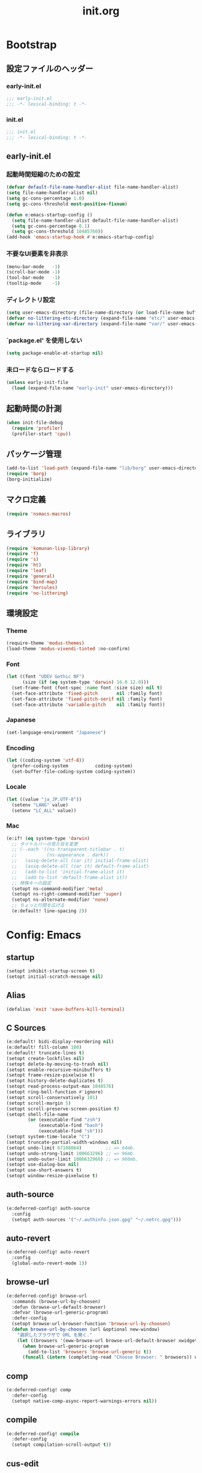 #+title: init.org
#+startup: overview
#+property: header-args :tangle init.el :noweb yes :lexical no

* Bootstrap
** 設定ファイルのヘッダー
*** early-init.el
#+begin_src emacs-lisp :tangle early-init.el
;;; early-init.el
;;; -*- lexical-binding: t -*-
#+end_src
*** init.el
#+begin_src emacs-lisp
;;; init.el
;;; -*- lexical-binding: t -*-
#+end_src
** early-init.el
*** 起動時間短縮のための設定
#+begin_src emacs-lisp :tangle early-init.el
(defvar default-file-name-handler-alist file-name-handler-alist)
(setq file-name-handler-alist nil)
(setq gc-cons-percentage 1.0)
(setq gc-cons-threshold most-positive-fixnum)

(defun e:emacs-startup-config ()
  (setq file-name-handler-alist default-file-name-handler-alist)
  (setq gc-cons-percentage 0.1)
  (setq gc-cons-threshold 10485760))
(add-hook 'emacs-startup-hook #'e:emacs-startup-config)
#+end_src
*** 不要なUI要素を非表示
#+begin_src emacs-lisp :tangle early-init.el
(menu-bar-mode   -1)
(scroll-bar-mode -1)
(tool-bar-mode   -1)
(tooltip-mode    -1)
#+end_src
*** ディレクトリ設定
#+begin_src emacs-lisp
(setq user-emacs-directory (file-name-directory (or load-file-name buffer-file-name)))
(defvar no-littering-etc-directory (expand-file-name "etc/" user-emacs-directory))
(defvar no-littering-var-directory (expand-file-name "var/" user-emacs-directory))
#+end_src
*** `package.el' を使用しない
#+begin_src emacs-lisp :tangle early-init.el
(setq package-enable-at-startup nil)
#+end_src
*** 未ロードならロードする
#+begin_src emacs-lisp
(unless early-init-file
  (load (expand-file-name "early-init" user-emacs-directory)))
#+end_src
** 起動時間の計測
#+begin_src emacs-lisp
(when init-file-debug
  (require 'profiler)
  (profiler-start 'cpu))
#+end_src
** パッケージ管理
#+begin_src emacs-lisp
(add-to-list 'load-path (expand-file-name "lib/borg" user-emacs-directory))
(require 'borg)
(borg-initialize)
#+end_src
** マクロ定義
#+begin_src emacs-lisp
(require 'nsmacs-macros)
#+end_src
** ライブラリ
#+begin_src emacs-lisp
(require 'komunan-lisp-library)
(require 'f)
(require 's)
(require 'ht)
(require 'leaf)
(require 'general)
(require 'bind-map)
(require 'hercules)
(require 'no-littering)
#+end_src
** 環境設定
*** Theme
#+begin_src emacs-lisp
(require-theme 'modus-themes)
(load-theme 'modus-vivendi-tinted :no-confirm)
#+end_src
*** Font
#+begin_src emacs-lisp
(let ((font "UDEV Gothic NF")
      (size (if (eq system-type 'darwin) 16.0 12.0)))
  (set-frame-font (font-spec :name font :size size) nil t)
  (set-face-attribute 'fixed-pitch       nil :family font)
  (set-face-attribute 'fixed-pitch-serif nil :family font)
  (set-face-attribute 'variable-pitch    nil :family font))
#+end_src
*** Japanese
#+begin_src emacs-lisp
(set-language-environment "Japanese")
#+end_src
*** Encoding
#+begin_src emacs-lisp
(let ((coding-system 'utf-8))
  (prefer-coding-system          coding-system)
  (set-buffer-file-coding-system coding-system))
#+end_src
*** Locale
#+begin_src emacs-lisp
(let ((value "ja_JP.UTF-8"))
  (setenv "LANG" value)
  (setenv "LC_ALL" value))
#+end_src
*** Mac
#+begin_src emacs-lisp
(e:if! (eq system-type 'darwin)
  ;; タイトルバーの見た目を変更
  ;; (--each '((ns-transparent-titlebar . t)
  ;;           (ns-appearance . dark))
  ;;   (assq-delete-all (car it) initial-frame-alist)
  ;;   (assq-delete-all (car it) default-frame-alist)
  ;;   (add-to-list 'initial-frame-alist it)
  ;;   (add-to-list 'default-frame-alist it))
  ;; 特殊キーの設定
  (setopt ns-command-modifier 'meta)
  (setopt ns-right-command-modifier 'super)
  (setopt ns-alternate-modifier 'none)
  ;; ちょっと行間を広げる
  (e:default! line-spacing 2))
#+end_src
* Config: Emacs
** startup
#+begin_src emacs-lisp
(setopt inhibit-startup-screen t)
(setopt initial-scratch-message nil)
#+end_src
** Alias
#+begin_src emacs-lisp
(defalias 'exit 'save-buffers-kill-terminal)
#+end_src
** C Sources
#+begin_src emacs-lisp
(e:default! bidi-display-reordering nil)
(e:default! fill-column 100)
(e:default! truncate-lines t)
(setopt create-lockfiles nil)
(setopt delete-by-moving-to-trash nil)
(setopt enable-recursive-minibuffers t)
(setopt frame-resize-pixelwise t)
(setopt history-delete-duplicates t)
(setopt read-process-output-max 1048576)
(setopt ring-bell-function #'ignore)
(setopt scroll-conservatively 101)
(setopt scroll-margin 5)
(setopt scroll-preserve-screen-position t)
(setopt shell-file-name
        (or (executable-find "zsh")
            (executable-find "bash")
            (executable-find "sh")))
(setopt system-time-locale "C")
(setopt truncate-partial-width-windows nil)
(setopt undo-limit 67108864)         ;; => 64mb.
(setopt undo-strong-limit 100663296) ;; => 96mb.
(setopt undo-outer-limit 1006632960) ;; => 960mb.
(setopt use-dialog-box nil)
(setopt use-short-answers t)
(setopt window-resize-pixelwise t)
#+end_src
** auth-source
#+begin_src emacs-lisp
(e:deferred-config! auth-source
  :config
  (setopt auth-sources '("~/.authinfo.json.gpg" "~/.netrc.gpg")))
#+end_src
** auto-revert
#+begin_src emacs-lisp
(e:deferred-config! auto-revert
  :config
  (global-auto-revert-mode 1))
#+end_src
** browse-url
#+begin_src emacs-lisp
(e:deferred-config! browse-url
  :commands (browse-url-by-choosen)
  :defun (browse-url-default-browser)
  :defvar (browse-url-generic-program)
  :defer-config
  (setopt browse-url-browser-function 'browse-url-by-choosen)
  (defun browse-url-by-choosen (url &optional new-window)
    "選択したブラウザで URL を開く."
    (let ((browsers '(eww-browse-url browse-url-default-browser xwidget-webkit-browse-url)))
      (when browse-url-generic-program
        (add-to-list 'browsers 'browse-url-generic t))
      (funcall (intern (completing-read "Choose Browser: " browsers)) url new-window))))
#+end_src
** comp
#+begin_src emacs-lisp
(e:deferred-config! comp
  :defer-config
  (setopt native-comp-async-report-warnings-errors nil))
#+end_src
** compile
#+begin_src emacs-lisp
(e:deferred-config! compile
  :defer-config
  (setopt compilation-scroll-output t))
#+end_src
** cus-edit
#+begin_src emacs-lisp
(e:deferred-config! cus-edit
  :defer-config
  (e:var! custom-file "custom.el"))
#+end_src
** dired
*** dired
#+begin_src emacs-lisp
(e:deferred-config! dired
  :defer-config
  (setopt dired-auto-revert-buffer t)
  (setopt dired-dwim-target t)
  (setopt dired-listing-switches "-Ahl")
  (setopt dired-omit-files (rx (or (seq bol (? ".") "#")
                                        (seq bol (or "." "..") eol)
                                        (seq bol ".DS_Store" eol))))
  (setopt dired-recursive-copies 'always)
  (setopt dired-recursive-deletes 'always))
#+end_src
*** dired-filter
#+begin_src emacs-lisp
(e:deferred-config! dired-filter
  :hook (dired-mode-hook . dired-filter-mode))
#+end_src
*** nerd-icons-dired
#+begin_src emacs-lisp
(e:deferred-config! nerd-icons-dired
  :hook (dired-mode-hook . nerd-icons-dired-mode))
#+end_src
*** ls-lisp-extension
#+begin_src emacs-lisp
(e:deferred-config! ls-lisp-extension
  :after (dired)
  :config
  (setopt ls-lisp-dirs-first t)
  (setopt ls-lisp-format-time-list '("%Y-%m-%d %H:%M:%S" "%Y-%m-%d %H:%M:%S"))
  (setopt ls-lisp-ignore-case nil)
  (setopt ls-lisp-use-insert-directory-program nil)
  (setopt ls-lisp-use-localized-time-format t)
  (setopt ls-lisp-verbosity '(uid gid))
  (ls-lisp-extension-on))
#+end_src
** display-line-numbers
#+begin_src emacs-lisp
(e:deferred-config! display-line-numbers
  :hook ((find-file-hook . display-line-numbers-mode-on)
         (prog-mode-hook . display-line-numbers-mode-on))
  :defer-config
  (e:default! display-line-numbers-width 4)
  (e:define-minor-mode-switch display-line-numbers-mode))
#+end_src
** ediff
#+begin_src emacs-lisp
(e:deferred-config! ediff
  :commands (ediff-setup-windows-plain)
  :defer-config
  (setopt ediff-window-setup-function #'ediff-setup-windows-plain))
#+end_src
** emacs-lock
#+begin_src emacs-lisp
(e:deferred-config! emacs-lock
  :config
  (dolist (buffer '("*scratch*" "*Messages*"))
    (with-current-buffer buffer
      (emacs-lock-mode 'kill))))
#+end_src
** epg-config
#+begin_src emacs-lisp
(e:deferred-config! epg-config
  :defer-config
  (setopt epg-pinentry-mode 'loopback))
#+end_src
** eww
#+begin_src emacs-lisp
(e:deferred-config! eww
  :defun (eww-current-url)
  :defer-config
  (general-def eww-mode-map
    "e" 'eww-open-current-url-with-default-browser)
  (setopt eww-search-prefix "https://www.google.com/search?q=")
  (defun eww-open-current-url-with-default-browser ()
    (interactive)
    (browse-url-default-browser (eww-current-url))))
#+end_src
** files
#+begin_src emacs-lisp
(e:deferred-config! files
  :defer-config
  (setopt auto-save-default nil)
  (setopt make-backup-files nil)
  (setopt mode-require-final-newline nil)
  (setopt require-final-newline nil))
#+end_src
** frame
#+begin_src emacs-lisp
(e:deferred-config! frame
  :defer-config
  (blink-cursor-mode 0))
#+end_src
** google-translate
#+begin_src emacs-lisp
(e:deferred-config! google-translate
  :config
  (setopt google-translate-default-source-language "en")
  (setopt google-translate-default-target-language "ja"))
#+end_src
** hl-line
#+begin_src emacs-lisp
(e:deferred-config! hl-line
  :hook ((find-file-hook . hl-line-mode-on)
         (prog-mode-hook . hl-line-mode-on))
  :config
  (e:define-minor-mode-switch hl-line-mode))
#+end_src
** indent
#+begin_src emacs-lisp
(e:deferred-config! indent
  :defer-config
  (setopt standard-indent 2))
#+end_src
** novice
#+begin_src emacs-lisp
(e:deferred-config! novice
  :config
  (setopt disabled-command-function nil))
#+end_src
** recentf
#+begin_src emacs-lisp
(e:deferred-config! recentf
  :advice (:before recentf-save-list ad:recentf-save-list@cleanup)
  :defun (recentf-include-p)
  :defvar (recentf-list)
  :init
  (setopt recentf-filename-handlers '(abbreviate-file-name))
  (setopt recentf-max-menu-items 20)
  (setopt recentf-max-saved-items 3000)
  (defun ad:recentf-save-list@cleanup (&rest _)
    "存在しないファイルを履歴から削除する"
    (setq recentf-list (->> recentf-list
                            (-map 'f-short)
                            (-distinct)
                            (--filter (and (or (file-remote-p it)
                                               (f-exists? it))
                                           (recentf-include-p it))))))
  (recentf-mode 1))
#+end_src
** savehist
#+begin_src emacs-lisp
(e:deferred-config! savehist
  :config
  (savehist-mode 1))
#+end_src
** saveplace
#+begin_src emacs-lisp
(e:deferred-config! save-place
  :config
  (save-place-mode 1))
#+end_src
** simple
#+begin_src emacs-lisp
(e:deferred-config! simple
  :defer-config
  (e:default! indent-tabs-mode nil)
  (setopt set-mark-command-repeat-pop t)
  (column-number-mode 1))
#+end_src
** so-long
#+begin_src emacs-lisp
(e:deferred-config! so-long
  :config
  (global-so-long-mode 1))
#+end_src
** tab-bar-mode
#+begin_src emacs-lisp
(e:deferred-config! tab-bar
  :config
  (tab-bar-mode t))
#+end_src
** timer
#+begin_src emacs-lisp
(e:deferred-config! timer
  :advice (:around cancel-timer ad:cancel-timer@workaround)
  :defer-config
  (defun ad:cancel-timer@workaround (fn &rest args)
    (when (timerp (car args))
      (apply fn args))))
#+end_src
** vc-hooks
#+begin_src emacs-lisp
(e:deferred-config! vc-hooks
  :defer-config
  (setopt vc-follow-symlinks t))
#+end_src
** whitespace
#+begin_src emacs-lisp
(e:deferred-config! whitespace
  :hook ((find-file-hook . whitespace-mode-on)
         (prog-mode-hook . whitespace-mode-on))
  :defer-config
  (setopt whitespace-style '(face
                             trailing
                             tabs
                             tab-mark
                             spaces
                             space-mark
                             newline
                             newline-mark))
  (setopt whitespace-space-regexp "\\(\u3000+\\)")
  (setopt whitespace-display-mappings '((space-mark   ?\u3000 [?\u30ed])
                                        (tab-mark     ?\t     [?\t])
                                        (newline-mark ?\n     [?\u0024 ?\n])))
  (let ((color "#595D63"))
    (set-face-attribute 'whitespace-trailing nil :background "#800000")
    (set-face-attribute 'whitespace-tab      nil :foreground color :strike-through t)
    (set-face-attribute 'whitespace-space    nil :foreground color)
    (set-face-attribute 'whitespace-newline  nil :foreground color))
  (e:define-minor-mode-switch whitespace-mode))
#+end_src
** winner
#+begin_src emacs-lisp
(e:deferred-config! winner
  :config
  (winner-mode 1))
#+end_src
** 個人設定
#+begin_src emacs-lisp
(add-hook 'emacs-startup-hook
          (defun e:load-private-config ()
            (let ((private-config (f-expand "private/config" user-emacs-directory)))
              (condition-case err
                  (load private-config)
                (display-warning :warning err)))))
#+end_src
* Config: Evil
** evil
#+begin_src emacs-lisp
(e:deferred-config! evil
  :priority :high
  :defun (evil-get-auxiliary-keymap
          evil-half-cursor
          evil-normalize-keymaps
          evil-set-command-property)
  :init
  (setopt evil-cross-lines t)
  (setopt evil-disable-insert-state-bindings t)
  (setopt evil-move-beyond-eol t)
  (setopt evil-move-cursor-back nil)
  (setopt evil-shift-width 2)
  (setopt evil-want-Y-yank-to-eol t)
  (setopt evil-want-keybinding nil)
  ;; cursor colors
  (setopt evil-motion-state-cursor  '("plum3" box))
  (setopt evil-normal-state-cursor  '("DarkGoldenrod2" box))
  (setopt evil-visual-state-cursor  '("gray" (hbar . 2)))
  (setopt evil-insert-state-cursor  '("chartreuse3" (bar . 2)))
  (setopt evil-replace-state-cursor '("chocolate" (hbar . 2)))
  (setopt evil-emacs-state-cursor   '("SkyBlue2" box))
  (setopt evil-operator-state-cursor #'evil-half-cursor)
  (evil-mode 1)
  :config
  (general-def 'motion
    "TAB" nil
    "C-\\" 'ignore
    "C-^" nil)
  (general-def 'normal
    "<down>" 'evil-next-visual-line
    "<up>"   'evil-previous-visual-line
    "M-h" 'evil-window-left
    "M-j" 'evil-window-down
    "M-k" 'evil-window-up
    "M-l" 'evil-window-right
    "j" 'evil-next-visual-line
    "k" 'evil-previous-visual-line)
  (general-def 'visual
    "<" 'evil-shift-left-visual
    ">" 'evil-shift-right-visual)
  (general-def 'insert
    "C-z" nil))
#+end_src
** evil-collection
#+begin_src emacs-lisp
(e:deferred-config! evil-collection
  :after (evil)
  :config
  (evil-collection-init))
#+end_src
** evil-args
#+begin_src emacs-lisp
(e:deferred-config! evil-args
  :config
  (general-def evil-inner-text-objects-map "a" 'evil-inner-arg)
  (general-def evil-outer-text-objects-map "a" 'evil-outer-arg))
#+end_src
** evil-easymotion
#+begin_src emacs-lisp
(e:deferred-config! evil-easymotion
  :after (evil)
  :defvar (evilem-map)
  :config
  (evilem-default-keybindings "s")
  (general-def evilem-map
    "s" 'evil-avy-goto-char-timer)
  (general-def 'normal "s" evilem-map)
  (general-def 'visual "x" evilem-map))
#+end_src
** evil-goggles
#+begin_src emacs-lisp
(e:deferred-config! evil-goggles
  :after (evil)
  :config
  (evil-goggles-mode 1))
#+end_src
** evil-lion
#+begin_src emacs-lisp
(e:deferred-config! evil-lion
  :after (evil)
  :config
  (evil-lion-mode 1))
#+end_src
** evil-mc
#+begin_src emacs-lisp
(e:deferred-config! evil-mc
  :after (evil)
  :config
  (global-evil-mc-mode 1))
#+end_src
** evil-nerd-commenter
#+begin_src emacs-lisp
(e:deferred-config! evil-nerd-commenter
  :after (evil)
  :require t)
#+end_src
** evil-surround
#+begin_src emacs-lisp
(e:deferred-config! evil-surround
  :after (evil)
  :config
  (general-def 'visual evil-surround-mode-map "s" 'evil-surround-region)
  (global-evil-surround-mode 1))
#+end_src
** evil-textobj-tree-sitter
#+begin_src emacs-lisp
(e:deferred-config! evil-textobj-tree-sitter
  :defun (evil-textobj-tree-sitter-function--function.inner
          evil-textobj-tree-sitter-function--function.outer)
  :config
  (general-def evil-inner-text-objects-map
    "f" (e:eval! (evil-textobj-tree-sitter-get-textobj "function.inner")))
  (general-def evil-outer-text-objects-map
    "f" (e:eval! (evil-textobj-tree-sitter-get-textobj "function.outer"))))
#+end_src
* Config: SKK
** skk
#+begin_src emacs-lisp
(e:deferred-config! ddskk
  :advice (:around evil-refresh-cursor ad:evil-refresh-cursor@with-skk)
  :hook ((evil-insert-state-entry-hook . e:skk-mode)
         (evil-insert-state-exit-hook . skk-mode-exit))
  :bind (([remap toggle-input-method] . skk-mode)
         ("C-¥" . skk-mode))
  :init
  (e:var! skk-user-directory "ddskk")
  (setopt ccc-default-cursor-color "DarkGoldenrod2")
  (setopt default-input-method "japanese-skk")
  (setopt skk-egg-like-newline t)
  ;; TODO: 辞書の場所を真面目に考える
  ;; (setopt skk-large-jisyo (f-expand "dic-mirror/SKK-JISYO.L" e:external-directory))
  (setopt skk-share-private-jisyo t)
  (setopt skk-show-annotation t)
  (setopt skk-sticky-key ";")
  ;; (setopt skk-use-azik t)
  (setopt skk-use-jisx0201-input-method t)
  (ccc-setup))
#+end_src
** skk-server
#+begin_src emacs-lisp
(e:deferred-config! skk-server
  :after (skk)
  :preface
  (setopt skk-server-prog (executable-find "yaskkserv2"))
  (setopt yaskkserv2-dictionary (f-expand "~/sync/share/dictionary.yaskkserv2"))
  :if (and (bound-and-true-p skk-server-prog)
           (f-exists? yaskkserv2-dictionary))
  :config
  (setopt skk-large-jisyo nil)
  (setopt skk-server-inhibit-startup-server t)
  (setopt skk-server-host "127.0.0.1")
  (setopt skk-server-portnum 1178)
  (e:prodigy-yaskkserv2))
#+end_src
** ddskk-posframe
#+begin_src emacs-lisp
(e:deferred-config! ddskk-posframe
  :after (skk)
  :config
  (ddskk-posframe-mode 1))
#+end_src
* Config: UI & Completions
** cape
#+begin_src emacs-lisp
(e:deferred-config! cape
  :hook ((prog-mode-hook . e:setup-capf/default)
         (org-mode-hook . e:setup-capf/org)
         (lsp-completion-mode-hook . e:setup-capf/lsp))
  :defer-config
  (setopt company-org-block-edit-style 'inline))
#+end_src
** consult
#+begin_src emacs-lisp
(e:deferred-config! consult
  :advice (:around consult-line ad:consult-line@with-orderless)
  :defer-config
  (setopt consult-line-start-from-top t))
#+end_src
** consult-projectile
#+begin_src emacs-lisp
(e:deferred-config! consult-projectile
  :defer-config
  (e:eval!
    (setf (plist-get consult-projectile--source-projectile-dir :category) 'project-file)
    (setf (plist-get consult-projectile--source-projectile-file :category) 'project-file)
    (setf (plist-get consult-projectile--source-projectile-recentf :category) 'project-file)))
#+end_src
** copilot
#+begin_src emacs-lisp
(e:deferred-config! copilot
  :advice ((:before-until corfu-complete ad:copilot-accept-completion)
           (:before-until indent-for-tab-command ad:copilot-accept-completion)
           (:before cape-codeium ad:copilot-clear-overlay)
           (:before corfu-quick-complete ad:copilot-clear-overlay))
  :hook ((prog-mode-hook . copilot-mode)
         (org-mode-hook . copilot-mode))
  :init
  (e:var! copilot-install-dir "copilot")
  :defer-config
  (setopt copilot-indent-offset-warning-disable t)
  ;; (add-to-list 'copilot-enable-predicates 'ignore)
  (general-def copilot-mode-map
   "<backtab>" 'copilot-complete
   "C-z" 'copilot-complete)
  (general-def copilot-completion-map
   "<escape>" 'copilot-clear-overlay
   "C-n" 'copilot-next-completion
   "C-p" 'copilot-previous-completion
   "C-z" 'copilot-complete))
#+end_src
** corfu
#+begin_src emacs-lisp
(e:deferred-config! corfu
  :defvar (corfu-map)
  :hook ((corfu-mode-hook . corfu-echo-mode)
         (corfu-mode-hook . corfu-popupinfo-mode)
         (minibuffer-setpu-hook . e:corfu-enable-always-in-minibuffer))
  :init
  (setopt corfu-auto t)
  (setopt corfu-auto-prefix 1)
  (setopt corfu-cycle t)
  (general-def corfu-map
    "<escape>" 'corfu-quit
    "C-q" 'corfu-quick-complete
    "C-z" 'cape-codeium)
  (global-corfu-mode 1))
#+end_src
** embark
#+begin_src emacs-lisp
(e:deferred-config! embark
  :config
  (general-def minibuffer-mode-map
    :prefix "C-c"
    "C-a" 'embark-act
    "C-c" 'embark-collect
    "C-d" 'embark-dwim
    "C-e" 'embark-export))
#+end_src
** fussy
#+begin_src emacs-lisp
(e:deferred-config! fussy
  :init
  (setq completion-styles '(fussy orderless))
  (setq completion-category-defaults nil)
  (setq completion-category-overrides nil)
  :defer-config
  (setopt fussy-filter-fn 'fussy-filter-orderless)
  (setopt fussy-score-fn 'fussy-fzf-native-score)
  (setopt fussy-max-candidate-limit 5000))
#+end_src
** fzf-native
#+begin_src emacs-lisp
(e:deferred-config! fzf-native
  :config
  (fzf-native-load-dyn))
#+end_src
** kind-icon
#+begin_src emacs-lisp
(e:deferred-config! kind-icon
  :after (corfu)
  :defvar (corfu-margin-formatters)
  :config
  (setopt kind-icon-default-face 'corfu-default)
  (add-to-list 'corfu-margin-formatters #'kind-icon-margin-formatter))
#+end_src
** marginalia
#+begin_src emacs-lisp
(e:deferred-config! marginalia
  :config
  (marginalia-mode 1))
#+end_src
** orderless
#+begin_src emacs-lisp
(e:deferred-config! orderless
  :config
  (setopt orderless-matching-styles '(orderless-literal orderless-regexp orderless-migemo)))
#+end_src
** origami
#+begin_src emacs-lisp
(e:deferred-config! origami
  :hook (prog-mode-hook . origami-mode))
#+end_src
** vertico
#+begin_src emacs-lisp
(e:deferred-config! vertico
  :priority :high
  :config
  (setopt vertico-count 20)
  (setopt vertico-cycle t)
  (general-def vertico-map
    "C-l" 'vertico-directory-up
    "M-N" 'vertico-repeat-next
    "M-P" 'vertico-repeat-previous)
  (add-hook 'minibuffer-setup-hook #'vertico-repeat-save)
  (vertico-mode 1))
#+end_src
* Config: Org
** evil-org
#+begin_src emacs-lisp
(e:deferred-config! evil-org
  :hook (org-mode-hook . evil-org-mode))
#+end_src
** org
#+begin_src emacs-lisp
(e:deferred-config! org
  :defer-config
  (setopt org-directory (f-expand "~/org/"))
  (setopt org-default-notes-file (e:org-note-file))
  (setopt org-log-done 'time)
  (setopt org-startup-folded nil)
  (setopt org-startup-indented t)
  (setopt org-tags-column 0)
  (setopt org-todo-keywords '((sequence "TODO(t)" "STARTED(s)" "|" "DONE(d)")
                              (sequence "WAITING(w)" "HOLD(h)" "|" "CANCELLED(c)")))
  (e:major-mode-key-def org-mode
    "," 'org-ctrl-c-ctrl-c))
#+end_src
** org-agenda
#+begin_src emacs-lisp
(e:deferred-config! org-agenda
  :after (org)
  :config
  (setopt org-agenda-current-time-string "← now")
  (setopt org-agenda-entry-text-leaders (s-concat (s-repeat 25 " ") "│ "))
  (setopt org-agenda-entry-text-maxlines 20)
  (setopt org-agenda-files (list (e:org-note-file)
                                 (e:org-tasks-file)
                                 (f-parent (e:org-archive-file))))
  (setopt org-agenda-span 28)
  (setopt org-agenda-time-grid '((daily today require-timed)
                                 (800 1000 1200 1400 1600 1800 2000)
                                 "      "
                                 "────────────────")))
#+end_src
** org-clock
#+begin_src emacs-lisp
(e:deferred-config! org-clock
  :after (org)
  :config
  (setopt org-clock-persist t)
  (org-clock-persistence-insinuate))
#+end_src
** org-faces
#+begin_src emacs-lisp
(e:deferred-config! org-faces
  :after (org)
  :config
  (setopt org-todo-keyword-faces
          '(("TODO"    . org-warning)
            ("WAITING" . org-done)
            ("HOLD"    . org-done)))
  (set-face-attribute 'org-todo nil :foreground "#00ff00")
  (set-face-attribute 'org-done nil :foreground "#696969")
  (set-face-attribute 'org-headline-done nil :foreground "#696969")
  (set-face-attribute 'org-headline-todo nil :foreground "#00ff00")
  (set-face-attribute 'org-level-1 nil :height 1.0)
  (set-face-attribute 'org-level-2 nil :height 1.0)
  (set-face-attribute 'org-level-3 nil :height 1.0))
#+end_src
** org-refile
#+begin_src emacs-lisp
(e:deferred-config! org-refile
  :after (org)
  :config
  (setopt org-refile-targets
          '((e:org-tasks-file   :level . 1)
            (e:org-archive-file :level . 1)))
  (setopt org-refine-use-outline-path 'file))
#+end_src
** org-src
#+begin_src emacs-lisp
(e:deferred-config! org-src
  :after (org)
  :config
  (setopt org-edit-src-content-indentation 0)
  (setopt org-src-window-setup 'split-window-below))
#+end_src
** org-superstar
#+begin_src emacs-lisp
(e:deferred-config! org-superstar
  :after (org)
  :hook (org-mode-hook . org-superstar-mode))
#+end_src
* Config: Packages
** ace-window
#+begin_src emacs-lisp
(e:deferred-config! ace-window
  :defer-config
  (setopt aw-keys (number-sequence ?1 ?9))
  (setopt aw-scope 'frame))
#+end_src
** affe
#+begin_src emacs-lisp
(e:deferred-config! affe
  :defvar (affe-find-command)
  :defer-config
  (setopt affe-find-command (or (executable-find "fd") affe-find-command))
  (setopt affe-regexp-function 'orderless-pattern-compiler)
  (setopt affe-highlight-function 'orderless--highlight))
#+end_src
** atomic-chrome
#+begin_src emacs-lisp
(e:deferred-config! atomic-chrome
  :config
  (atomic-chrome-start-server))
#+end_src
** apheleia
#+begin_src emacs-lisp
(e:deferred-config! apheleia
  :defvar (apheleia-formatters apheleia-mode-alist)
  :config
  (apheleia-global-mode 1)
  :defer-config
  (setopt apheleia-inhibit-functions
          '(e:apheleia-inhibit-unnecesary-major-mode
            e:apheleia-inhibit-rubocop-excludes))
  ;; formatters
  (setf (alist-get 'rubocop apheleia-formatters)
        '((if (e:bundle-exists "rubocop")
              '("bundle" "exec" "rubocop")
            "rubocop")
          file "--autocorrect" "--stderr" "--format" "quiet" "--fail-level" "fatal"))
  ;; mode-alist
  (setf (alist-get 'ruby-ts-mode apheleia-mode-alist)
        '(rubocop)))
#+end_src
** avy
#+begin_src emacs-lisp
(e:deferred-config! avy
  :config
  (with-eval-after-load 'evil
    (general-def '(normal motion)
      "S" 'evil-avy-goto-word-0
      "gj" 'evil-avy-goto-line-below
      "gk" 'evil-avy-goto-line-above))
  :defer-config
  (setopt avy-keys (number-sequence ?a ?z))
  (setopt avy-all-windows t)
  (setopt avy-all-windows-alt nil))
#+end_src
** chezmoi
#+begin_src emacs-lisp
(e:deferred-config! chezmoi
  :commands (chezmoi-diff
             chezmoi-find
             chezmoi-open-other
             chezmoi-sync-files
             chezmoi-template-buffer-display
             chezmoi-wirte)
  :hook (find-file-hook . e:reopen-in-chezmoi-mode))
#+end_src
** denote
 denote
#+begin_src emacs-lisp
(e:deferred-config! denote
  :defer-config
  (eval-and-compile (require 'org))
  (setopt denote-directory (expand-file-name "denote" org-directory))
  (setopt denote-known-keywords '("memo" "task")))
#+end_src
** difftastic
#+begin_src emacs-lisp
(e:deferred-config! difftastic
  :config
  (with-eval-after-load 'magit-diff
    (transient-append-suffix 'magit-diff '(-1 -1)
      [("D" "Difftastic diff (dwim)" difftastic-magit-diff)
       ("S" "Difftastic show" difftastic-magit-show)])))
#+end_src
** doom-modeline
#+begin_src emacs-lisp
(e:deferred-config! doom-modeline
  :config
  (setopt doom-modeline-buffer-file-name-style 'relative-from-project)
  (setopt doom-modeline-hud t)
  (setopt doom-modeline-minor-modes t)
  (setopt doom-modeline-percent-position nil)
  (setopt doom-modeline-total-line-number t)
  (doom-modeline-mode 1))
#+end_src
** dtrt-indent
#+begin_src emacs-lisp
(e:deferred-config! dtrt-indent
  :hook (prog-mode-hook . dtrt-indent-mode))
#+end_src
** dumb-jump
#+begin_src emacs-lisp
(e:deferred-config! dumb-jump
  :config
  (add-hook 'xref-backend-functions #'dumb-jump-xref-activate))
#+end_src
** editorconfig
#+begin_src emacs-lisp
(e:deferred-config! editorconfig
  :config
  (editorconfig-mode 1))
#+end_src
** elisp-demos
#+begin_src emacs-lisp
(e:deferred-config! elisp-demos
  :advice ((:after describe-function-1 elisp-demos-advice-describe-function-1)
           (:after helpful-update      elisp-demos-advice-helpful-update)))
#+end_src
** flycheck
#+begin_src emacs-lisp
(e:deferred-config! flycheck
  :config
  (setopt flycheck-check-syntax-automatically '(save idle-change mode-enabled))
  (setopt flycheck-idle-change-delay 5.0)
  (setopt flycheck-emacs-lisp-load-path 'inherit)
  (global-flycheck-mode 1)
  (e:eval! ;; haml-lint
    (flycheck-add-next-checker 'haml 'haml-lint)
    (flycheck-def-config-file-var flycheck-haml-lintrc haml-lint ".haml-lint.yml" :safe #'stringp)
    (setf (flycheck-checker-get 'haml-lint 'command)
          '("haml-lint" "--no-color" "--no-summary"
            (config-file "--config" flycheck-haml-lintrc)
            source-inplace))))
#+end_src
** flycheck-posframe
#+begin_src emacs-lisp
(e:deferred-config! flycheck-posframe
  :hook (flycheck-mode-hook . flycheck-posframe-mode)
  :defer-config
  (setopt flycheck-posframe-border-width 1)
  (setopt flycheck-posframe-position 'frame-bottom-right-corner))
#+end_src
** git-gutter
#+begin_src emacs-lisp
(e:deferred-config! git-gutter
  :config
  (global-git-gutter-mode 1))
#+end_src
** helm
#+begin_src emacs-lisp
(e:deferred-config! helm
  :bind (([remap eval-expression] . helm-eval-expression-with-eldoc)))
#+end_src
** highlight-indentation
#+begin_src emacs-lisp
(e:deferred-config! highlight-indentation
  :commands (highlight-indentation-mode-on)
  :config
  (setopt highlight-indentation-offset 2)
  :defer-config
  (set-face-attribute 'highlight-indentation-face nil :background "#202020" :inherit nil)
  (e:define-minor-mode-switch highlight-indentation-mode))
#+end_src
** hl-todo
#+begin_src emacs-lisp
(e:deferred-config! hl-todo
  :config
  (global-hl-todo-mode 1))
#+end_src
** jinx
#+begin_src emacs-lisp
(e:deferred-config! jinx
  :defvar (jinx-exclude-regexps jinx-include-faces)
  :hook (prog-mode-hook . jinx-mode)
  :config
  (setopt jinx-languages "en_US")
  (setf (alist-get 'prog-mode jinx-include-faces)
        '(font-lock-comment-face
          font-lock-constant-face
          font-lock-doc-face
          font-lock-function-name-face
          font-lock-string-face
          font-lock-type-face))
  ;; https://github.com/minad/jinx/issues/4#issuecomment-1484786256
  (let ((re (alist-get t jinx-exclude-regexps)))
    (add-to-list 're "\\cc")
    (setf (alist-get t jinx-exclude-regexps) re)))
#+end_src
** locale-eaw
#+begin_src emacs-lisp
(e:deferred-config! eaw
  :commands (eaw-fullwidth)
  :init
  (eaw-fullwidth))
#+end_src
** macrostep
#+begin_src emacs-lisp
(e:deferred-config! macrostep
  :config
  (hercules-def
   :toggle-funs #'macrostep-mode
   :keymap 'macrostep-keymap)
  (e:major-mode-key-def (emacs-lisp-mode lisp-interaction-mode)
    "d" "debug"
    "dm" 'macrostep-mode))
#+end_src
** magit
*** magit
#+begin_src emacs-lisp
(e:deferred-config! magit
  :advice (:override magit-repos-alist ad:magit-repos-alist@override)
  :defun (magit-add-section-hook)
  :defer-config
  (setopt magit-delete-by-moving-to-trash nil)
  (setopt magit-diff-refine-hunk 'all)
  (setopt magit-diff-refine-ignore-whitespace t)
  (setopt magit-display-buffer-function 'magit-display-buffer-same-window-except-diff-v1)
  (setopt magit-log-margin '(t "%Y-%m-%d %H:%M" magit-log-margin-width t 15))
  (setopt magit-log-margin-show-committer-date t)
  (e:setup-magit-repository-directories)
  ;; magit-status で表示するセクションを追加
  (--each '(magit-insert-skip-worktree-files magit-insert-modules-overview)
    (magit-add-section-hook 'magit-status-sections-hook it 'magit-insert-unpulled-from-upstream t))
  ;; magit-log のデフォルトオプション設定
  (let ((argments '("--graph" "-n256" "--decorate" "--date-order" "--show-signature")))
    (put 'magit-log-mode 'magit-log-default-arguments argments)
    (put 'magit-log-select-mode 'magit-log-default-arguments argments)))
#+end_src
*** magit-delta
#+begin_src emacs-lisp
(e:deferred-config! magit-delta
  :advice (:around magit-delta-call-delta-and-convert-ansi-escape-sequences
                   ad:magit-delta-call-delta-and-convert-ansi-escape-sequences@auto-disable)
  :hook ((magit-mode-hook . magit-delta-mode)
         (magit-post-refresh-hook . e:nth/magit-delta-auto-enable)))
#+end_src
** migemo
#+begin_src emacs-lisp
(e:deferred-config! migemo
  :config
  (require 'migemo)
  (setopt migemo-user-dictionary nil)
  (setopt migemo-regex-dictionary nil)
  (e:if! (eq system-type 'darwin)
    (setopt migemo-dictionary "/usr/local/share/migemo/utf-8/migemo-dict"))
  (e:if! (eq system-type 'gnu/linux)
    (setopt migemo-dictionary "/usr/share/cmigemo/utf-8/migemo-dict")))
#+end_src
** minions
#+begin_src emacs-lisp
(e:deferred-config! minions
  :config
  (minions-mode 1))
#+end_src
** open-junk-file
#+begin_src emacs-lisp
(e:deferred-config! open-junk-file
  :config
  (setopt open-junk-file-format (f-expand "junk/%Y/%Y%m%d%H%M%S." no-littering-var-directory)))
#+end_src
** prodigy
#+begin_src emacs-lisp
(e:deferred-config! prodigy
  :advice (:around prodigy-start-service ad:prodigy-start-service@with-vterm)
  :defun (prodigy-find-service prodigy-start-service)
  :defer-config
  (setopt prodigy-view-buffer-maximum-size 2048)
  (setopt prodigy-view-truncate-by-default t)
  (prodigy-define-tag
    :name 'rails
    :ready-message "Use Ctrl-C to stop"))
#+end_src
** projectile
#+begin_src emacs-lisp
(e:deferred-config! projectile
  :defer-config
  (e:setup-projectile-known-projects))
#+end_src
** scratch
*** scratch
#+begin_src emacs-lisp
(e:deferred-config! scratch
  :config
  (setopt persistent-scratch-scratch-buffer-p-function #'e:scratch-buffer-p)
  (save-window-excursion
    (scratch-buffer)
    (funcall initial-major-mode)
    (display-line-numbers-mode-on)))
#+end_src
*** persistent-scratch
#+begin_src emacs-lisp
(e:deferred-config! persistent-scratch
  :priority :high
  :config
  (persistent-scratch-setup-default))
#+end_src
** separedit
#+begin_src emacs-lisp
(e:deferred-config! separedit
  :config
  (general-def prog-mode-map
    "C-c '" 'separedit)
  :defer-config
  (setopt separedit-preserve-string-indentation t))
#+end_src
** shackle
#+begin_src emacs-lisp
(e:deferred-config! shackle
  :advice ((:after shackle-display-buffer-action ad:shackle-display-buffer-action@save-windows)
           (:before keyboard-quit ad:keyboard-quit@shackle-auto-close))
  :config
  (setopt shackle-rules
          '(;;
            ("*Backtrace*"        :align bottom :ratio 0.3 :select t)
            ("*Flycheck errors*"  :align bottom :ratio 0.3 :select t)
            ("*Google Translate*" :align bottom :ratio 0.3 :select t)
            ("*Help*"             :align bottom :ratio 0.3 :select t)
            ;;
            ("*Async Shell Command*"          :align bottom :ratio 0.3)
            ("*Bundler*"                      :align bottom :ratio 0.3)
            ("*General Keybindings*"          :align bottom :ratio 0.3)
            ("*Make*"                         :align bottom :ratio 0.3)
            ("*Warnings*"                     :align bottom :ratio 0.3)
            ("*projectile-rails-compilation*" :align bottom :ratio 0.3)
            ("*rspec-compilation*"            :align bottom :ratio 0.3)
            ("*trace-output*"                 :align bottom :ratio 0.3)
            ))
  (shackle-mode 1))
#+end_src
** shell-pop
#+begin_src emacs-lisp
(e:deferred-config! shell-pop
  :advice (:around shell-pop ad:shell-pop@auto-session-name)
  :config
  (setopt shell-pop-shell-type '("vterm" "*vterm-default*" (lambda () (vterm))))
  :defer-config
  (setopt shell-pop-autocd-to-working-dir nil)
  (setopt shell-pop-full-span t)
  (setopt shell-pop-window-size 50))
#+end_src
** smartparens
#+begin_src emacs-lisp
(e:deferred-config! smartparens
  :defun (sp-local-pair)
  :config
  (setopt sp-cancel-autoskip-on-backward-movement nil)
  (setopt sp-highlight-pair-overlay nil)
  (setopt sp-highlight-wrap-overlay nil)
  (setopt sp-highlight-wrap-tag-overlay nil)
  (setopt sp-show-pair-from-inside t)
  (smartparens-global-mode 1)
  (show-smartparens-global-mode 1)
  (sp-local-pair 'emacs-lisp-mode "'" nil :actions nil)
  (sp-local-pair 'lisp-interaction-mode "'" nil :actions nil)
  (require 'smartparens-config))
#+end_src
** symbol-overlay
#+begin_src emacs-lisp
(e:deferred-config! symbol-overlay
  :defer-config
  (setopt symbol-overlay-map (make-sparse-keymap)))
#+end_src
** transient
#+begin_src emacs-lisp
(e:deferred-config! transient
  :defer-config
  (setopt transient-default-level 7)
  (e:var! transient-values-file "transient-values.el"))
#+end_src
** undo-fu
#+begin_src emacs-lisp
(e:deferred-config! undo-fu
  :config
  (setopt evil-undo-system 'undo-fu))
#+end_src
** visual-regexp
#+begin_src emacs-lisp
(e:deferred-config! visual-regexp
  :bind ([remap query-replace] . vr/query-replace))
#+end_src
** vterm
#+begin_src emacs-lisp
(e:deferred-config! vterm
  :defer-config
  (setopt vterm-max-scrollback 20000)
  (setopt vterm-shell "tmux new -A -s emacs-default")
  (general-def vterm-mode-map
    "<wheel-down>" 'ignore
    "<wheel-up>" 'ignore
    "C-c C-g" 'keyboard-quit
    "C-g" 'vterm--self-insert)
  (general-def 'insert vterm-mode-map
    "<escape>" 'vterm-send-escape
    "C-z" 'vterm--self-insert))
#+end_src
** wakatime-mode
#+begin_src emacs-lisp
(e:deferred-config! wakatime-mode
  :defvar (wakatime-cli-path)
  :preface
  (setopt wakatime-cli-path (executable-find "wakatime-cli"))
  :if (and wakatime-cli-path
           (bound-and-true-p wakatime-api-key))
  :config
  (global-wakatime-mode 1))
#+end_src
** which-key
#+begin_src emacs-lisp
(e:deferred-config! which-key
  :config
  (setopt which-key-idle-delay 0.4)
  (setopt which-key-idle-secondary-delay 0.01)
  (setopt which-key-min-display-lines 6)
  (setopt which-key-show-early-on-C-h t)
  (setopt which-key-sort-order 'which-key-key-order-alpha)
  (which-key-mode 1))
#+end_src
** winum
#+begin_src emacs-lisp
(e:deferred-config! winum
  :config
  (winum-mode 1))
#+end_src
* Config: Languages
** Tools
*** lsp-mode
#+begin_src emacs-lisp
(e:deferred-config! lsp-mode
  :defun (lsp-deferred)
  :defer-config
  (setopt lsp-auto-execute-action nil)
  (setopt lsp-completion-provider :none)
  (setopt lsp-enable-file-watchers nil)
  (setopt lsp-enable-snippet nil)
  (setopt lsp-file-watch-threshold 100000)
  (setopt lsp-imenu-sort-methods '(position))
  (setopt lsp-modeline-code-actions-enable nil)
  (setopt lsp-restart 'ignore)
  (e:minor-mode-key-def lsp-mode
    "=" "format"
    "=b" 'lsp-format-buffer
    "=o" 'lsp-organize-imports
    "=r" 'lsp-format-region
    "a" "code action"
    "aa" 'lsp-execute-code-action
    "b" "backend"
    "bd" 'lsp-describe-session
    "br" 'lsp-workspace-restart
    "bs" 'lsp-workspace-shutdown
    "bv" 'lsp-version
    "r" "refactor"
    "rr" 'lsp-rename))
#+end_src
*** lsp-ui
#+begin_src emacs-lisp
(e:deferred-config! lsp-ui
  :defer-config
  (setopt lsp-ui-doc-delay 2.0)
  (setopt lsp-ui-doc-include-signature t)
  (setopt lsp-ui-doc-position 'at-point)
  (setopt lsp-ui-doc-show-with-cursor t)
  (setopt lsp-ui-sideline-enable nil))
#+end_src
*** lsp-rubocop
#+begin_src emacs-lisp
(e:deferred-config! lsp-rubocop
  :advice (:before lsp-rubocop--build-command ad:lsp-rubocop--build-command@auto-detect)
  :defer-config
  (e:set-lsp-client-add-on 'rubocop-ls t))
#+end_src
*** lsp-solargraph
#+begin_src emacs-lisp
(e:deferred-config! lsp-solargraph
  :advice (:before lsp-solargraph--build-command ad:lsp-solargraph--build-command@auto-detect)
  :defer-config
  (setopt lsp-solargraph-library-directories '("~/.asdf/installs/ruby")))
#+end_src
*** lsp-volar
#+begin_src emacs-lisp
(e:deferred-config! lsp-volar
  :defer-config
  (setopt lsp-volar-take-over-mode nil))
#+end_src
*** tree-sitter
#+begin_src emacs-lisp
(e:deferred-config! treesit-auto
  :commands (global-treesit-auto-mode treesit-auto-add-to-auto-mode-alist)
  :defvar (treesit-auto-langs)
  :init
  (treesit-auto-add-to-auto-mode-alist)
  (global-treesit-auto-mode 1)
  :defer-config
  (setopt treesit-auto-install t)
  (setopt treesit-auto-langs (delete 'vue treesit-auto-langs))
  (setopt treesit-language-source-alist
          '((vue "https://github.com/ikatyang/tree-sitter-vue"))))
#+end_src
** Ruby
*** ruby-ts-mode
#+begin_src emacs-lisp
(e:deferred-config! ruby-ts-mode
  :hook ((ruby-ts-mode-hook . lsp-deferred)
         (ruby-ts-mode-hook . e:devdocs-ruby))
  :mode "\\.csb\\'" "\\.csvbuilder\\'"
  :defer-config
  (e:eval! ;; native compile されると動かない？
    (grugru-define-multiple
      (ruby-ts-mode
       (symbol "have_button" "have_no_button")
       (symbol "have_content" "have_no_content")
       (symbol "have_link" "have_no_link")
       (symbol "if" "unless")
       (symbol "let" "let!")
       (symbol "to" "not_to")
       (symbol "true" "false"))))
  (e:major-mode-key-def ruby-ts-mode
    "b" "bundle"
    "bc" 'bundle-check
    "bi" 'bundle-install
    "bo" 'bundle-open
    "bu" 'bundle-update
    "bx" 'bundle-exec
    "r" "refactor"
    "r\u0022" 'ruby-toggle-string-quotes ;; double quotation
    "r'" 'ruby-toggle-string-quotes
    "r{" 'ruby-toggle-block
    "r}" 'ruby-toggle-block))
#+end_src
*** haml-mode
#+begin_src emacs-lisp
(e:deferred-config! haml-mode
  :hook ((haml-mode-hook . e:setup-haml-mode)
         (haml-mode-hook . emmet-mode)
         (haml-mode-hook . highlight-indentation-mode-on)))
#+end_src
*** projectile-rails
#+begin_src emacs-lisp
(e:deferred-config! projectile-rails
  :init
  (projectile-rails-global-mode 1)
  :config
  (e:setup-projectile-rails-views-re)
  (e:var! rake-cache-file "rake.cache")
  (setopt rake-completion-system 'completing-read-default)
  (e:setup-projectile-rails-annotation controller "app/controllers" "_controller")
  (e:setup-projectile-rails-annotation environment "config")
  (e:setup-projectile-rails-annotation helper "app/helpers" "_helper")
  (e:setup-projectile-rails-annotation layout "app/views/layouts")
  (e:setup-projectile-rails-annotation lib "lib")
  (e:setup-projectile-rails-annotation locale "config/locales")
  (e:setup-projectile-rails-annotation mailer "app/mailers")
  (e:setup-projectile-rails-annotation migration "db/migrate")
  (e:setup-projectile-rails-annotation model "app/models")
  (e:setup-projectile-rails-annotation spec "spec" "_spec")
  (e:setup-projectile-rails-annotation validator "app/validators" "_validator")
  (e:setup-projectile-rails-annotation view "app/views")
  (e:setup-projectile-rails-annotation job "app/jobs" "_job")
  (e:minor-mode-key-def projectile-rails-mode
    "f" "rails"
    "f:" '("rake" . projectile-rails-rake)
    "fc" "generate/destroy"
    "fcc" '("generate" . projectile-rails-generate)
    "fcd" '("destroy" . projectile-rails-destroy)
    "ff" "find"
    "ff@" '("mailer" . projectile-rails-find-mailer)
    "ffV" '("view component" . e:projectile-rails-find-view-components)
    "ffa" '("locale" . projectile-rails-find-locale)
    "ffb" '("job" . projectile-rails-find-job)
    "ffc" '("controller" . projectile-rails-find-controller)
    "ffe" '("environment" . projectile-rails-find-environment)
    "fff" '("feature" . projectile-rails-find-feature)
    "ffg" '("graphql" . e:projectile-rails-find-graphql)
    "ffh" '("helper" . projectile-rails-find-helper)
    "ffi" '("initializer" . projectile-rails-find-initializer)
    "ffj" '("javascript" . projectile-rails-find-javascript)
    "ffl" '("lib" . projectile-rails-find-lib)
    "ffm" '("model" . projectile-rails-find-model)
    "ffn" '("migration" . projectile-rails-find-migration)
    "ffo" '("log" . projectile-rails-find-log)
    "ffp" '("spec" . projectile-rails-find-spec)
    "ffr" '("rake task" . projectile-rails-find-rake-task)
    "ffs" '("stylesheet" . projectile-rails-find-stylesheet)
    "fft" '("test" . projectile-rails-find-test)
    "ffu" '("fixture" . projectile-rails-find-fixture)
    "ffv" '("view" . projectile-rails-find-view)
    "ffw" '("webpack" . projectile-rails-find-webpack)
    "ffy" '("layout" . projectile-rails-find-layout)
    "fg" "goto"
    "fg." '("point" . projectile-rails-goto-file-at-point)
    "fgc" '("controller" . projectile-rails-find-current-controller)
    "fgd" '("schema" . projectile-rails-goto-schema)
    "fge" '("seeds" . projectile-rails-goto-seeds)
    "fgg" '("gemfile" . projectile-rails-goto-gemfile)
    "fgh" '("helper" . projectile-rails-find-current-helper)
    "fgj" '("javascript" . projectile-rails-find-current-javascript)
    "fgm" '("model" . projectile-rails-find-current-model)
    "fgn" '("migration" . projectile-rails-find-current-migration)
    "fgp" '("spec" . projectile-rails-find-current-spec)
    "fgr" '("routes" . projectile-rails-goto-routes)
    "fgs" '("stylesheet" . projectile-rails-find-current-stylesheet)
    "fgt" '("test" . projectile-rails-find-current-test)
    "fgu" '("fixture" . projectile-rails-find-current-fixture)
    "fgv" '("view" . projectile-rails-find-current-view)
    "fgz" '("helper" . projectile-rails-goto-spec-helper)))
#+end_src
*** rails-routes
#+begin_src emacs-lisp
(e:deferred-config! rails-routes
  :defer-config
  (e:var! rails-routes-cache-path "rails-routes"))
#+end_src
*** rspec-mode
#+begin_src emacs-lisp
(e:deferred-config! rspec-mode
  :defer-config
  (e:minor-mode-key-def rspec-mode
    "t" "test"
    "t TAB" 'rspec-toggle-spec-and-target
    "ta" 'rspec-verify-all
    "tb" 'rspec-verify
    "tc" 'rspec-verify-continue
    "te" 'rspec-toggle-example-pendingness
    "tf" 'rspec-verify-method
    "tl" 'rspec-run-last-failed
    "tm" 'rspec-verify-matching
    "tr" 'rspec-rerun
    "tt" 'rspec-verify-single
    "t~" 'rspec-toggle-spec-and-target-find-example))
#+end_src
** TypeScript/JavaScript
*** typescript-ts-mode
#+begin_src emacs-lisp
(e:deferred-config! typescript-ts-mode
  :hook ((typescript-ts-mode-hook . lsp-deferred)
         (tsx-ts-mode-hook . lsp-deferred)
         (tsx-ts-mode-hook . emmet-mode))
  :mode "\\.mts\\'")
#+end_src
*** vue-mode
#+begin_src emacs-lisp
(e:deferred-config! vue-mode
  :config
  (define-derived-mode vue-mode web-mode "Vue")
  (add-to-list 'auto-mode-alist '("\\.vue\\'" . vue-mode))
  (add-hook 'vue-mode-hook #'lsp-deferred)
  (add-hook 'vue-mode-hook #'emmet-mode))
#+end_src
*** vue-ts-mode
#+begin_src emacs-lisp :tangle no
(e:deferred-config! vue-ts-mode
  :hook ((vue-ts-mode-hook . lsp-deferred)
         (vue-ts-mode-hook . emmet-mode))
  :mode "\\.vue\\'")
#+end_src
*** yarn
#+begin_src emacs-lisp
(e:deferred-config! yarn
  :commands (yarn-install
             yarn-self-udpate
             yarn-update
             yarn-upgrade))
#+end_src
** HTML/CSS
*** web-mode
#+begin_src emacs-lisp
(e:deferred-config! web-mode
  :hook (web-mode-hook . emmet-mode)
  :mode "\\.erb\\'"
  :defer-config
  (setopt web-mode-enable-auto-indentation nil))
#+end_src
*** sass-mode
#+begin_src emacs-lisp
(e:deferred-config! sass-mode
  :hook (sass-mode-hook . rainbow-mode))
#+end_src
*** scss-mode
#+begin_src emacs-lisp
(e:deferred-config! scss-mode
  :hook (scss-mode-hook . rainbow-mode))
#+end_src
*** emmet-mode
#+begin_src emacs-lisp
(e:deferred-config! emmet-mode
  :defer-config
  (general-def emmet-mode-keymap
    "<C-return>" nil
    "C-c C-j" 'emmet-expand-line
    "C-j" nil))
#+end_src
** Text
*** yaml-ts-mode
#+begin_src emacs-lisp
(e:deferred-config! yaml-mode
  :commands (yaml-indent-line))
(e:deferred-config! yaml-ts-mode
  :hook ((yaml-ts-mode-hook . lsp-deferred)
         (yaml-ts-mode-hook . highlight-indentation-mode-on))
  :defer-config
  (general-def yaml-ts-mode-map
    "TAB" 'yaml-indent-line))
#+end_src
* Config: Keybinds
** Space
*** スペースがプレフィックスとして使用できない場合の代替キー
#+begin_src emacs-lisp
(general-def '(motion normal visual)
  "M-m" (general-simulate-key "SPC"))
#+end_src
*** root
#+begin_src emacs-lisp
(e:key-def root nil
  "SPC" '(execute-extended-command :wk "M-x")
  "TAB" '(e:switch-to-last-buffer :wk "Last buffer")
  "!" 'shell-command
  "%" 'query-replace
  "&" 'async-shell-command
  "*" '(e:consult-ripgrep-dwim :wk "ripgrep(dwim)")
  "/" '(consult-ripgrep :wk "ripgrap")
  ";" 'evilnc-comment-operator
  "^" 'ace-window
  "|" 'shell-command-on-region
  "1" '(winum-select-window-1 :wk "window 1")
  "2" '(winum-select-window-2 :wk "window 2")
  "3" '(winum-select-window-3 :wk "window 3")
  "4" '(winum-select-window-4 :wk "window 4")
  "5" '(winum-select-window-5 :wk "window 5")
  "6" '(winum-select-window-6 :wk "window 6")
  "7" '(winum-select-window-7 :wk "window 7")
  "8" '(winum-select-window-8 :wk "window 8")
  "9" '(winum-select-window-9 :wk "window 9")
  "m" '(:ignore t :wk "mode")
  "u" 'universal-argument
  "v" 'er/expand-region)
#+end_src
*** [F] frame
#+begin_src emacs-lisp
(e:key-def frame F
  "" '(:ignore t :wk "frame")
  "D" 'delete-other-frames
  "d" 'delete-frame
  "n" 'make-frame
  "o" 'other-frame)
#+end_src
*** [a] application...
#+begin_src emacs-lisp
(e:key-def application a
  "" '(:ignore t :wk "application")
  "c" '(:ignore t :wk "chezmoi")
  "cd" 'chezmoi-diff
  "cf" 'chezmoi-find
  "co" 'chezmoi-open-other
  "cs" 'chezmoi-sync-files
  "ct" 'chezmoi-template-buffer-display
  "cw" 'chezmoi-write
  "p" '(:ignore t :wk "packages")
  "pa" 'borg-activate
  "pb" 'borg-build
  "pc" 'borg-clone
  "pd" 'borg-remove
  "pi" 'borg-assimilate
  "pl" 'epkg-list-packages
  "pv" 'epkg-describe-package
  "t" '(:ignore t :wk "tools")
  "tp" 'prodigy)
#+end_src
*** [b] buffer
#+begin_src emacs-lisp
(e:key-def buffer b
  "" '(:ignore t :wk "buffer")
  "S" 'scratch
  "b" 'consult-buffer
  "d" 'kill-buffer
  "m" '(e:switch-to-messages-buffer :wk "Messages buffer")
  "s" 'scratch-buffer
  "w" 'read-only-mode)
#+end_src
*** [e] error
#+begin_src emacs-lisp
(e:key-def error e
  "" '(:ignore t :wk "error")
  "S" 'flycheck-set-checker-executable
  "Y" 'e:flycheck-copy-error-ids
  "b" 'flycheck-buffer
  "c" 'flycheck-clear
  "d" 'flycheck-disable-checker
  "e" 'consult-flycheck
  "h" 'flycheck-describe-checker
  "l" 'flycheck-list-errors
  "n" 'flycheck-next-error
  "p" 'flycheck-previous-error
  "s" 'flycheck-select-checker
  "v" 'flycheck-verify-setup
  "x" 'flycheck-explain-error-at-point
  "y" 'flycheck-copy-errors-as-kill)
#+end_src
*** [f] file
#+begin_src emacs-lisp
(e:key-def file f
  "" '(:ignore t :wk "file")
  "S" 'evil-write-all
  "a" 'find-alternate-file
  "e" '(:ignore t :wk "emacs")
  "eI" '(e:file/find-early-init-file :wk "early-init.el")
  "ed" '(e:file/find-config-file :wk "init.org")
  "ei" '(e:file/find-user-init-file :wk "init.el")
  "em" '(e:make-config :wk "Make config")
  "eu" '(e:file/find-utils-directory :wk "nsmacs-utils")
  "f" 'find-file
  "g" 'affe-grep
  "r" 'consult-recent-file
  "s" 'save-buffer
  "y" '(:ignore t :wk "yank")
  "yD" 'kllib:copy-project-directory-path
  "yY" 'kllib:copy-project-file-path
  "yb" 'kllib:copy-buffer-name
  "yd" 'kllib:copy-directory-path
  "yn" 'kllib:copy-file-name
  "yy" 'kllib:copy-file-path
  "z" 'affe-find)
#+end_src
*** [g] git/vc
#+begin_src emacs-lisp
(e:key-def git g
  "" '(:ignore t :wk "git")
  "L" 'magit-list-repositories
  "S" 'magit-stage-file
  "U" 'magit-unstage-file
  "f" '(:ignore t :wk "file")
  "fc" 'magit-file-checkout
  "fd" 'magit-diff
  "ff" 'magit-find-file
  "fl" 'magit-log-buffer-file
  "fm" 'magit-file-dispatch
  "m" 'magit-dispatch
  "o" 'browse-at-remote
  "s" 'magit-status
  "v" '(:ignore t :wk "vc")
  "vh" 'vc-region-history)
#+end_src
*** [h] help
#+begin_src emacs-lisp
(e:key-def help h
  "" '(:ignore t :wk "help")
  "d" '(:ignore t :wk "describe")
  "dF" 'e:consult-faces
  "dK" 'describe-keymap
  "da" 'helm-apropos
  "dd" '(:ignore t :wk "devdocs")
  "ddd" 'devdocs-lookup
  "ddi" 'devdocs-install
  "ddl" 'devdocs-lookup
  "ddp" 'devdocs-peruse
  "ddq" 'devdocs-lookup
  "dds" 'devdocs-search
  "ddu" 'devdocs-update-all
  "df" 'describe-function
  "dK" 'find-function-on-key
  "db" 'describe-bindings
  "dk" 'describe-key
  "dm" 'describe-keymap
  "dv" 'describe-variable
  "h" '(:ignore t :wk "helpful")
  "hc" 'helpful-callable
  "hf" 'helpful-function
  "hh" 'helpful-at-point
  "hi" 'helpful-command
  "hk" 'helpful-key
  "hm" 'helpful-macro
  "hs" 'helpful-symbol
  "hv" 'helpful-variable)
#+end_src
*** [j] jump/join ⇔ split
#+begin_src emacs-lisp
(e:key-def jump j
  "" '(:ignore t :wk "jump")
  "d" 'dired-jump
  "i" 'consult-imenu
  "o" 'consult-outline)
#+end_src
*** [l] layout
#+begin_src emacs-lisp
(e:key-def layout l
  "" '(:ignore t :wk "layout")
  "1" '(e:tab-bar-select-tab-1 :wk "tab 1")
  "2" '(e:tab-bar-select-tab-2 :wk "tab 2")
  "3" '(e:tab-bar-select-tab-3 :wk "tab 3")
  "4" '(e:tab-bar-select-tab-4 :wk "tab 4")
  "5" '(e:tab-bar-select-tab-5 :wk "tab 5")
  "6" '(e:tab-bar-select-tab-6 :wk "tab 6")
  "7" '(e:tab-bar-select-tab-7 :wk "tab 7")
  "8" '(e:tab-bar-select-tab-8 :wk "tab 8")
  "9" '(e:tab-bar-select-tab-9 :wk "tab 9")
  "TAB" '(e:tab-switch-last :wk "last")
  "D" 'tab-close-other
  "c" 'tab-new
  "d" 'tab-close
  "l" 'tab-switch
  "n" 'tab-next
  "p" 'tab-previous
  "r" 'tab-rename)
#+end_src
*** [p] project
#+begin_src emacs-lisp
(e:key-def project p
  "" '(:ignore t :wk "project")
  "!" 'projectile-run-shell-command-in-root
  "%" 'projectile-replace-regexp
  "&" 'projectile-run-async-shell-command-in-root
  "D" 'projectile-dired
  "F" 'projectile-find-file-dwim
  "G" 'projectile-regenerate-tags
  "I" 'projectile-invalidate-cache
  "P" 'consult-projectile
  "R" 'projectile-replace
  "T" 'projectile-test-project
  "a" 'projectile-toggle-between-implementation-and-test
  "b" 'consult-projectile-switch-to-buffer
  "c" 'projectile-compile-project
  "d" 'consult-projectile-find-dir
  "e" 'projectile-edit-dir-locals
  "f" 'consult-projectile-find-file
  "g" 'projectile-find-tag
  "k" 'projectile-kill-buffers
  "p" 'consult-projectile-switch-project
  "r" 'consult-projectile-recentf
  "v" 'projectile-vc)
#+end_src
*** [q] quit
#+begin_src emacs-lisp
(e:key-def quit q
  "" '(:ignore t :wk "quit")
  "q" 'exit
  "r" 'restart-emacs)
#+end_src
*** [r] register/rings/resume
#+begin_src emacs-lisp
(e:key-def register r
  "" '(:ignore t :wk "register")
  "l" 'vertico-repeat)
#+end_src
*** [s] search/symbol
#+begin_src emacs-lisp
(e:key-def search s
  "" '(:ignore t :wk "search")
  "D" '(e:consult-ripgrep-cwd-dwim :wk "ripgrep(cwd+dwim)")
  "O" 'symbol-overlay-remove-all
  "S" '(e:consult-line-dwim :wk "consult-line(dwim)")
  "d" '(e:consult-ripgrep-cwd :wk "ripgrep(cwd)")
  "f" 'consult-fd
  "o" 'symbol-overlay-put
  "s" 'consult-line
  "t" 'consult-todo)
#+end_src
*** [t] toggle
#+begin_src emacs-lisp
(e:key-def toggle t
  "" '(:ignore t :wk "toggle")
  "d" 'toggle-debug-on-error
  "l" 'toggle-truncate-lines
  "t" 'consult-minor-mode-menu)
#+end_src
*** [w] window
#+begin_src emacs-lisp
(e:key-def window w
  "" '(:ignore t :wk "window")
  "-" 'split-window-below
  "/" 'split-window-right
  "1" 'delete-other-windows
  "=" 'balance-windows
  "D" 'ace-delete-window
  "H" 'evil-window-move-far-left
  "J" 'evil-window-move-very-bottom
  "K" 'evil-window-move-very-top
  "L" 'evil-window-move-far-right
  "M" 'ace-swap-window
  "U" 'winner-redo
  "W" 'ace-window
  "d" 'delete-window
  "h" 'evil-window-left
  "j" 'evil-window-down
  "k" 'evil-window-up
  "l" 'evil-window-right
  "u" 'winner-undo
  "w" 'other-window)
#+end_src
*** [x] text
#+begin_src emacs-lisp
(e:key-def text x
  "" '(:ignore t :wk "text")
  "A" 'link-hint-open-all-links
  "O" 'link-hint-open-link
  "c" 'count-words-region
  "d SPC" 'cycle-spacing
  "d" '(:ignore t :wk "delete")
  "dl" 'delete-blank-lines
  "dw" 'delete-trailing-whitespace
  "g" '(:ignore t :wk "google/grugru")
  "gQ" 'google-translate-query-translate-reverse
  "gT" 'google-translate-at-point-reverse
  "gg" 'grugru
  "gq" 'google-translate-query-translate
  "gt" 'google-translate-at-point
  "l" '(:ignore t :wk "lines")
  "ls" 'sort-lines
  "m" 'link-hint-open-multiple-links
  "o" 'link-hint-open-link-at-point)
#+end_src
** global-map
#+begin_src emacs-lisp
(general-def global-map
  [remap undo-redo] 'undo-fu-only-redo
  [remap undo] 'undo-fu-only-undo
  [remap yank] 'consult-yank-replace
  "C-*" '(e:org-popup-note :wk "memo.org")
  "C-:" '(e:org-popup-tasks :wk "tasks.org")
  "C-;" 'shell-pop
  "C-<" 'evil-jump-backward
  "C->" 'evil-jump-forward
  "C-^" 'ace-window)
#+end_src
** ctl-x-map
#+begin_src emacs-lisp
(general-def ctl-x-map
  "C-c" 'execute-extended-command)
#+end_src
** mode-specific-map
#+begin_src emacs-lisp
(general-def mode-specific-map
  "TAB" 'cape-codeium)
#+end_src
* 設定完了
** 完了処理
#+begin_src emacs-lisp
(add-hook 'emacs-startup-hook #'e:process-high-priority-config-queue)
(add-hook 'emacs-startup-hook #'e:process-low-priority-config-queue)
(setopt e:deferred-config-loaded t)
#+end_src
** 起動時間の計測
#+begin_src emacs-lisp
(when init-file-debug
  (eval-when-compile (require 'profiler))
  (profiler-report)
  (profiler-stop))
#+end_src
